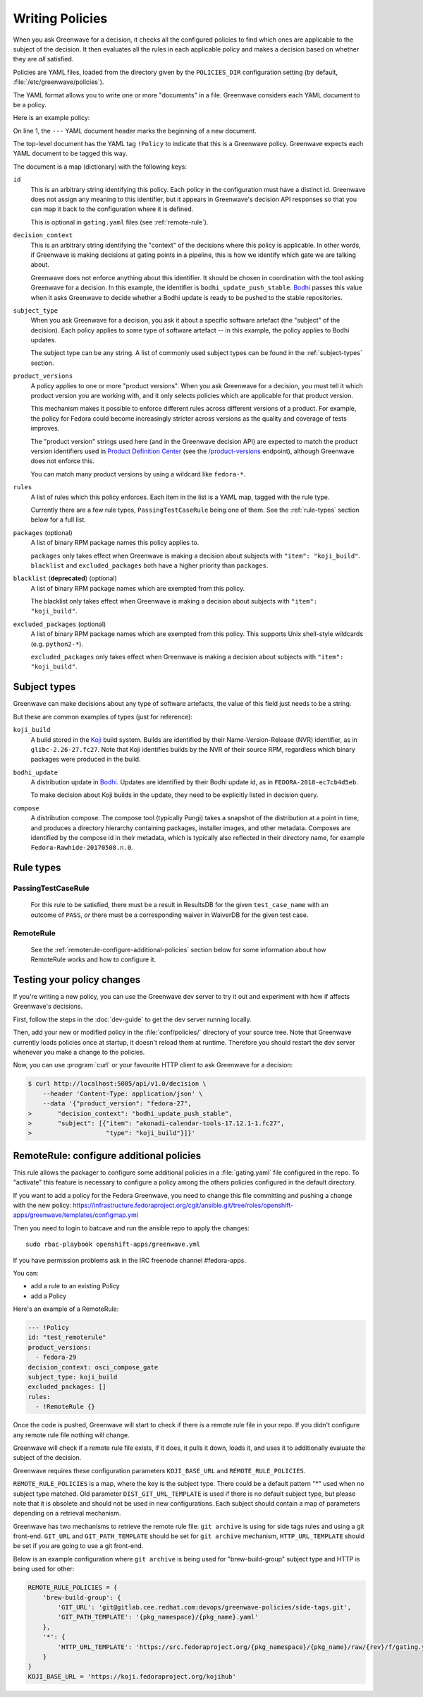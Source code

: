 ================
Writing Policies
================

When you ask Greenwave for a decision, it checks all the configured policies
to find which ones are applicable to the subject of the decision. It then
evaluates all the rules in each applicable policy and makes a decision based
on whether they are *all* satisfied.

Policies are YAML files, loaded from the directory given by the
``POLICIES_DIR`` configuration setting (by default,
:file:`/etc/greenwave/policies`).

The YAML format allows you to write one or more "documents" in a file.
Greenwave considers each YAML document to be a policy.

Here is an example policy:

.. code-block:: yaml
   :linenos:

   --- !Policy
   id: taskotron_release_critical_tasks
   decision_context: bodhi_update_push_stable
   subject_type: bodhi_update
   product_versions:
   - fedora-26
   - fedora-27
   rules:
   - !PassingTestCaseRule {test_case_name: dist.rpmdeplint}
   - !PassingTestCaseRule {test_case_name: dist.upgradepath}
   excluded_packages:
   - python2-*

On line 1, the ``---`` YAML document header marks the beginning of a new
document.

The top-level document has the YAML tag ``!Policy`` to indicate that this is a
Greenwave policy. Greenwave expects each YAML document to be tagged this way.

The document is a map (dictionary) with the following keys:

``id``
   This is an arbitrary string identifying this policy. Each policy in the
   configuration must have a distinct id. Greenwave does not assign any
   meaning to this identifier, but it appears in Greenwave's decision API
   responses so that you can map it back to the configuration where it is
   defined.

   This is optional in ``gating.yaml`` files (see :ref:`remote-rule`).

``decision_context``
   This is an arbitrary string identifying the "context" of the decisions
   where this policy is applicable. In other words, if Greenwave is making
   decisions at gating points in a pipeline, this is how we identify which
   gate we are talking about.

   Greenwave does not enforce anything about this identifier. It should be
   chosen in coordination with the tool asking Greenwave for a decision. In
   this example, the identifier is ``bodhi_update_push_stable``. `Bodhi`_
   passes this value when it asks Greenwave to decide whether a Bodhi update
   is ready to be pushed to the stable repositories.

.. _subject_type:

``subject_type``
   When you ask Greenwave for a decision, you ask it about a specific software
   artefact (the "subject" of the decision). Each policy applies to some type
   of software artefact -- in this example, the policy applies to Bodhi
   updates.

   The subject type can be any string. A list of commonly used subject types
   can be found in the :ref:`subject-types` section.

``product_versions``
   A policy applies to one or more "product versions". When you ask Greenwave
   for a decision, you must tell it which product version you are working
   with, and it only selects policies which are applicable for that product
   version.

   This mechanism makes it possible to enforce different rules across
   different versions of a product. For example, the policy for Fedora could
   become increasingly stricter across versions as the quality and coverage of
   tests improves.

   The "product version" strings used here (and in the Greenwave decision API)
   are expected to match the product version identifiers used in `Product
   Definition Center`_ (see the `/product-versions
   <https://pdc.fedoraproject.org/rest_api/v1/product-versions/>`_ endpoint),
   although Greenwave does not enforce this.

   You can match many product versions by using a wildcard like ``fedora-*``.

``rules``
   A list of rules which this policy enforces. Each item in the list is a YAML
   map, tagged with the rule type.

   Currently there are a few rule types, ``PassingTestCaseRule`` being one of
   them.  See the :ref:`rule-types` section below for a full list.

``packages`` (optional)
   A list of binary RPM package names this policy applies to.

   ``packages`` only takes effect when Greenwave is making a decision about
   subjects with ``"item": "koji_build"``. ``blacklist`` and
   ``excluded_packages`` both have a higher priority than ``packages``.

``blacklist`` (**deprecated**) (optional)
   A list of binary RPM package names which are exempted from this policy.

   The blacklist only takes effect when Greenwave is making a decision about
   subjects with ``"item": "koji_build"``.

``excluded_packages`` (optional)
   A list of binary RPM package names which are exempted from this policy.
   This supports Unix shell-style wildcards (e.g. ``python2-*``).

   ``excluded_packages`` only takes effect when Greenwave is making a decision
   about subjects with ``"item": "koji_build"``.

.. _Koji: https://pagure.io/koji
.. _Bodhi: https://github.com/fedora-infra/bodhi
.. _Product Definition Center: https://github.com/product-definition-center/product-definition-center


.. _subject-types:

Subject types
=============

Greenwave can make decisions about any type of software artefacts, the value of
this field just needs to be a string.

But these are common examples of types (just for reference):

``koji_build``
   A build stored in the `Koji`_ build system. Builds are identified by their
   Name-Version-Release (NVR) identifier, as in ``glibc-2.26-27.fc27``.
   Note that Koji identifies builds by the NVR of their source RPM,
   regardless which binary packages were produced in the build.

``bodhi_update``
   A distribution update in `Bodhi`_. Updates are identified by their Bodhi
   update id, as in ``FEDORA-2018-ec7cb4d5eb``.

   To make decision about Koji builds in the update, they need to be explicitly
   listed in decision query.

``compose``
   A distribution compose. The compose tool (typically Pungi) takes a snapshot
   of the distribution at a point in time, and produces a directory hierarchy
   containing packages, installer images, and other metadata. Composes are
   identified by the compose id in their metadata, which is typically also
   reflected in their directory name, for example
   ``Fedora-Rawhide-20170508.n.0``.

.. _rule-types:

Rule types
==========

PassingTestCaseRule
-------------------

   For this rule to be satisfied, there must be a result in ResultsDB for the
   given ``test_case_name`` with an outcome of ``PASS``, *or* there must be a
   corresponding waiver in WaiverDB for the given test case.

.. _remote-rule:

RemoteRule
----------

   See the :ref:`remoterule-configure-additional-policies` section below for
   some information about how RemoteRule works and how to configure it.


Testing your policy changes
===========================

If you're writing a new policy, you can use the Greenwave dev server to try it
out and experiment with how if affects Greenwave's decisions.

First, follow the steps in the :doc:`dev-guide` to get the dev server running
locally.

Then, add your new or modified policy in the :file:`conf/policies/` directory
of your source tree. Note that Greenwave currently loads policies once at
startup, it doesn't reload them at runtime. Therefore you should restart the
dev server whenever you make a change to the policies.

Now, you can use :program:`curl` or your favourite HTTP client to ask
Greenwave for a decision:

.. code-block:: console

   $ curl http://localhost:5005/api/v1.0/decision \
       --header 'Content-Type: application/json' \
       --data '{"product_version": "fedora-27",
   >       "decision_context": "bodhi_update_push_stable",
   >       "subject": [{"item": "akonadi-calendar-tools-17.12.1-1.fc27",
   >                    "type": "koji_build"}]}'



.. _remoterule-configure-additional-policies:

RemoteRule: configure additional policies
=========================================

This rule allows the packager to configure some additional policies in a
:file:`gating.yaml` file configured in the repo.
To "activate" this feature is necessary to configure a policy among the
others policies configured in the default directory.

If you want to add a policy for the Fedora Greenwave, you need to change
this file committing and pushing a change with the new policy:
https://infrastructure.fedoraproject.org/cgit/ansible.git/tree/roles/openshift-apps/greenwave/templates/configmap.yml

Then you need to login to batcave and run the ansible repo to apply the
changes:

::

        sudo rbac-playbook openshift-apps/greenwave.yml

If you have permission problems ask in the IRC freenode channel
#fedora-apps.

You can:

* add a rule to an existing Policy
* add a Policy


Here's an example of a RemoteRule:

.. code-block:: console

   --- !Policy
   id: "test_remoterule"
   product_versions:
     - fedora-29
   decision_context: osci_compose_gate
   subject_type: koji_build
   excluded_packages: []
   rules:
     - !RemoteRule {}


Once the code is pushed, Greenwave will start to check if there is a
remote rule file in your repo. If you didn't configure any remote rule file
nothing will change.

Greenwave will check if a remote rule file exists, if it does, it pulls it
down, loads it, and uses it to additionally evaluate the subject of the
decision.

Greenwave requires these configuration parameters ``KOJI_BASE_URL`` and
``REMOTE_RULE_POLICIES``.

``REMOTE_RULE_POLICIES`` is a map, where the key is the subject type. There could be
a default pattern "*" used when no subject type matched. Old parameter ``DIST_GIT_URL_TEMPLATE``
is used if there is no default subject type, but please note that it is obsolete
and should not be used in new configurations. Each subject should contain a map of parameters
depending on a retrieval mechanism.

Greenwave has two mechanisms to retrieve the remote rule file: ``git archive`` is
using for side tags rules and using a git front-end. ``GIT_URL`` and ``GIT_PATH_TEMPLATE``
should be set for ``git archive`` mechanism, ``HTTP_URL_TEMPLATE``
should be set if you are going to use a git front-end.

Below is an example configuration where ``git archive`` is being used for "brew-build-group"
subject type and HTTP is being used for other:

.. code-block:: console

    REMOTE_RULE_POLICIES = {
        'brew-build-group': {
            'GIT_URL': 'git@gitlab.cee.redhat.com:devops/greenwave-policies/side-tags.git',
            'GIT_PATH_TEMPLATE': '{pkg_namespace}/{pkg_name}.yaml'
        },
        '*': {
            'HTTP_URL_TEMPLATE': 'https://src.fedoraproject.org/{pkg_namespace}/{pkg_name}/raw/{rev}/f/gating.yaml'
        }
    }
    KOJI_BASE_URL = 'https://koji.fedoraproject.org/kojihub'
